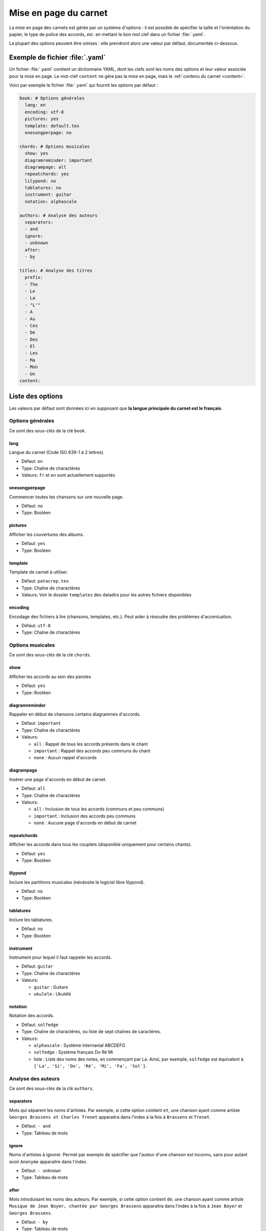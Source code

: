 .. _layout:

Mise en page du carnet
=================================

La mise en page des carnets est gérée par un système d'options : il est possible
de spécifier la taille et l'orientation du papier, le type de police des accords,
*etc.* en mettant le bon mot clef dans un fichier :file:`.yaml`. 

La plupart des options peuvent être omises : elle prendront alors une
valeur par défaut, documentée ci-dessous.


Exemple de fichier :file:`.yaml`
--------------------------------

Un fichier :file:`.yaml` contient un dictionnaire YAML, dont les clefs sont les noms
des options et leur valeur associée pour la mise en page.
Le mot-clef ``content`` ne gère pas la mise en page, mais le :ref:`contenu du carnet <content>`.

Voici par exemple le fichier :file:`.yaml` qui fournit les options par défaut :

.. code-block:: yaml

  book: # Options générales
    lang: en
    encoding: utf-8
    pictures: yes
    template: default.tex
    onesongperpage: no

  chords: # Options musicales
    show: yes
    diagramreminder: important
    diagrampage: all
    repeatchords: yes
    lilypond: no
    tablatures: no
    instrument: guitar
    notation: alphascale

  authors: # Analyse des auteurs
    separators:
    - and
    ignore:
    - unknown
    after:
    - by

  titles: # Analyse des titres
    prefix:
    - The
    - Le
    - La
    - "L'"
    - A
    - Au
    - Ces
    - De
    - Des
    - El
    - Les
    - Ma
    - Mon
    - Un
  content:

.. _options:

Liste des options
-----------------

Les valeurs par défaut sont données ici en supposant que **la langue principale
du carnet est le français**.

Options générales
^^^^^^^^^^^^^^^^^

Ce sont des sous-clés de la clé ``book``.


lang
````
Langue du carnet (Code ISO 639-1 à 2 lettres).

* Défaut: ``en``
* Type: Chaîne de charactères
* Valeurs: ``fr`` et ``en`` sont actuellement supportés


onesongperpage
``````````````
Commencer toutes les chansons sur une nouvelle page.

* Défaut: ``no``
* Type: Booléen


pictures
````````
Afficher les couvertures des albums.

* Défaut: ``yes``
* Type: Booléen


template
````````
Template de carnet à utiliser.

* Défaut: ``patacrep.tex``
* Type: Chaîne de charactères
* Valeurs: Voir le dossier ``templates`` des datadirs pour les autres fichiers disponibles


encoding
````````
Encodage des fichiers à lire (chansons, templates, etc.). Peut aider à résoudre des problèmes d'accentuation.

* Défaut: ``utf-8``
* Type: Chaîne de charactères


Options musicales
^^^^^^^^^^^^^^^^^

Ce sont des sous-clés de la clé ``chords``.

show
````
Afficher les accords au sein des paroles.

* Défaut: ``yes``
* Type: Booléen


diagramreminder
```````````````
Rappeler en début de chansons certains diagrammes d'accords.

* Défaut: ``important``
* Type: Chaîne de charactères
* Valeurs:

  - ``all`` : Rappel de tous les accords présents dans le chant
  - ``important`` : Rappel des accords peu communs du chant
  - ``none`` : Aucun rappel d'accords


diagrampage
```````````
Insérer une page d'accords en début de carnet.

* Défaut: ``all``
* Type: Chaîne de charactères
* Valeurs:

  - ``all`` : Inclusion de tous les accords (communs et peu communs)
  - ``important`` : Inclusion des accords peu communs
  - ``none`` : Aucune page d'accords en début de carnet


repeatchords
````````````
Afficher les accords dans tous les couplets (disponible uniquement pour certains chants).

* Défaut: ``yes``
* Type: Booléen


lilypond
````````
Inclure les partitions musicales (nécéssite le logiciel libre lilypond).

* Défaut: ``no``
* Type: Booléen


tablatures
``````````
Inclure les tablatures.

* Défaut: ``no``
* Type: Booléen


instrument
``````````
Instrument pour lequel il faut rappeler les accords.

* Défaut: ``guitar``
* Type: Chaîne de charactères
* Valeurs:

  - ``guitar`` : Guitare
  - ``ukulele`` : Ukulélé


notation
````````
Notation des accords.

* Défaut: ``solfedge``
* Type: Chaîne de charactères, ou liste de sept chaînes de caractères.
* Valeurs:

  - ``alphascale`` : Système internanial ABCDEFG
  - ``solfedge`` :  Système français Do Ré Mi
  - liste : Liste des noms des notes, en commençant par La. Ainsi, par exemple, ``solfedge`` est équivalent à ``['La', 'Si', 'Do', 'Ré', 'Mi', 'Fa', 'Sol']``.


Analyse des auteurs
^^^^^^^^^^^^^^^^^^^

Ce sont des sous-clés de la clé ``authors``.


separators
``````````
Mots qui séparent les noms d'artistes. Par exemple, si cette option contient ``et``, une chanson ayant comme artiste ``Georges Brassens et Charles Trenet`` apparaitra dans l'index à la fois à ``Brassens`` et ``Trenet``.

* Défaut: ``- and``
* Type: Tableau de mots


ignore
``````
Noms d'artistes à ignorer. Permet par exemple de spécifier que l'auteur d'une chanson est inconnu, sans pour autant avoir ``Anonyme`` apparaitre dans l'index.

* Défaut: ``- unknown``
* Type: Tableau de mots


after
`````
Mots introduisant les noms des auteurs. Par exemple, si cette option contient ``de``, une chanson ayant comme artiste ``Musique de Jean Boyer, chantée par Georges Brassens`` apparaitra dans l'index à la fois à ``Jean Boyer`` et ``Georges Brassens``.

* Défaut: ``- by``
* Type: Tableau de mots


Analyse des titres
^^^^^^^^^^^^^^^^^^^

Ce sont des sous-clés de la clé ``titles``.


prefix
``````
Préfixe à ignorer lors du tri des titres (notamment dans l'index).

* Défaut:

.. code-block:: yaml

  - The
  - Le
  - La
  - "L'"
  - A
  - Au
  - Ces
  - De
  - Des
  - El
  - Les
  - Ma
  - Mon
  - Un

* Type: Tableau de mots


Options des templates
---------------------

Certains options sont propres aux templates utilisés. Par exemple le template
:file:`patacrep.tex` (qui inclut notamment :file:`default.tex`) permet de personnaliser
certaines couleurs et la page de garde.

Les options des templates sont regroupées sous la clé ``template`` avec comme sous-clé le nom
du fichier de template:

.. code-block:: yaml
  
  # options précédentes `book`, `chords`...
  
  template:
    default.tex:
      title: "Recueil de chansons pour guitare"
      author: "L'équipe Patacrep"
    patacrep.tex:
      color:
        songlink: FF0000
        hyperlink: 0000FF
      bgcolor:
        note: D1E4AE
        songnumber: AED1E4
        index: E4AED1


Template :file:`default.tex`
^^^^^^^^^^^^^^^^^^^^^^^^^^^^


title
`````
Titre du carnet de chants.

* Défaut: ``"Recueil de chansons pour guitare"``
* Type: Chaîne de charactères


author
``````
Auteur du carnet de chants.

* Défaut: ``"L'équipe Patacrep"``
* Type: Chaîne de charactères


classoptions
````````````
Options de la classe LaTeX.

* Défaut: *(vide)*
* Type: Tableau de mots


Template :file:`patacrep.tex`
^^^^^^^^^^^^^^^^^^^^^^^^^^^^^


subtitle
````````
Sous-titre du carnet (pour la page de garde).

* Défaut: *(vide)*
* Type: Chaîne de charactères


version
````````
Version du carnet (pour la page de garde).

* Défaut: *(vide)*
* Type: Chaîne de charactères


url
```
Site web de l'auteur (pour la page de garde).

* Défaut: ``"http://www.patacrep.com"``
* Type: Chaîne de charactères


email
`````
Courriel de l'auteur (pour la page de garde).

* Défaut: ``"crep@team-on-fire.com"``
* Type: Chaîne de charactères


picture
```````
Image pour la page de garde.

* Défaut: ``"img/treble_a"``
* Type: Chaîne de charactères


picturecopyright
````````````````
Copyright pour l'image de la page de garde.

* Défaut: ``"Dbolton \\url{http://commons.wikimedia.org/wiki/User:Dbolton}"``
* Type: Chaîne de charactères


footer
``````
Pied de page de la page de garde.

* Défaut: ``"Créé avec le programme Songbook (\\url{http://www.patacrep.com})"``
* Type: Chaîne de charactères


color: songlink
```````````````
Couleur des liens vers les chants.

* Défaut: ``4e9a06``
* Type: Couleur en hexadécimal


color: hyperlink
````````````````
Couleurs des liens hypertextes.

* Défaut: ``204a87``
* Type: Couleur en hexadécimal


bgcolor: songnumber
```````````````````
Couleur de fond des numéros de chants.

* Défaut: ``D1E4AE``
* Type: Couleur en hexadécimal


bgcolor: note
`````````````
Couleur de fond des indications.

* Défaut: ``D1E4AE``
* Type: Couleur en hexadécimal


bgcolor: index
``````````````
Couleur de fond des lettres de l'index.

* Défaut: ``D1E4AE``
* Type: Couleur en hexadécimal

